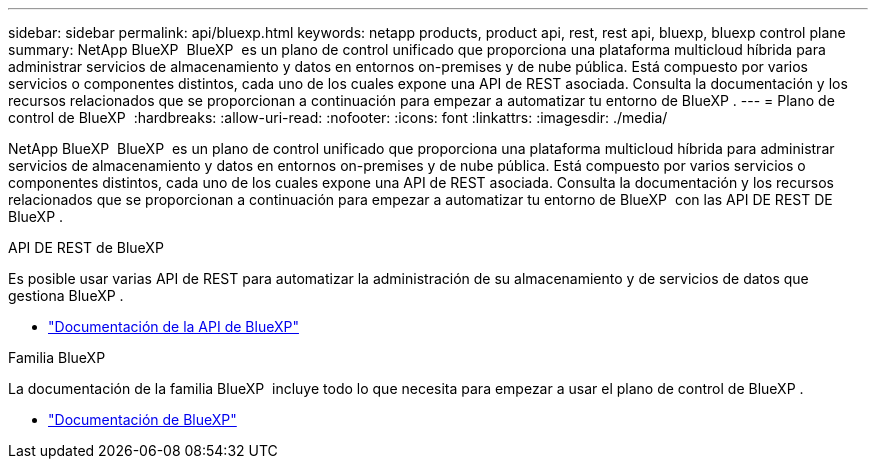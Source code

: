 ---
sidebar: sidebar 
permalink: api/bluexp.html 
keywords: netapp products, product api, rest, rest api, bluexp, bluexp control plane 
summary: NetApp BlueXP  BlueXP  es un plano de control unificado que proporciona una plataforma multicloud híbrida para administrar servicios de almacenamiento y datos en entornos on-premises y de nube pública. Está compuesto por varios servicios o componentes distintos, cada uno de los cuales expone una API de REST asociada. Consulta la documentación y los recursos relacionados que se proporcionan a continuación para empezar a automatizar tu entorno de BlueXP . 
---
= Plano de control de BlueXP 
:hardbreaks:
:allow-uri-read: 
:nofooter: 
:icons: font
:linkattrs: 
:imagesdir: ./media/


[role="lead"]
NetApp BlueXP  BlueXP  es un plano de control unificado que proporciona una plataforma multicloud híbrida para administrar servicios de almacenamiento y datos en entornos on-premises y de nube pública. Está compuesto por varios servicios o componentes distintos, cada uno de los cuales expone una API de REST asociada. Consulta la documentación y los recursos relacionados que se proporcionan a continuación para empezar a automatizar tu entorno de BlueXP  con las API DE REST DE BlueXP .

.API DE REST de BlueXP 
Es posible usar varias API de REST para automatizar la administración de su almacenamiento y de servicios de datos que gestiona BlueXP .

* https://docs.netapp.com/us-en/bluexp-automation/["Documentación de la API de BlueXP"^]


.Familia BlueXP 
La documentación de la familia BlueXP  incluye todo lo que necesita para empezar a usar el plano de control de BlueXP .

* https://docs.netapp.com/us-en/bluexp-family/["Documentación de BlueXP"^]

